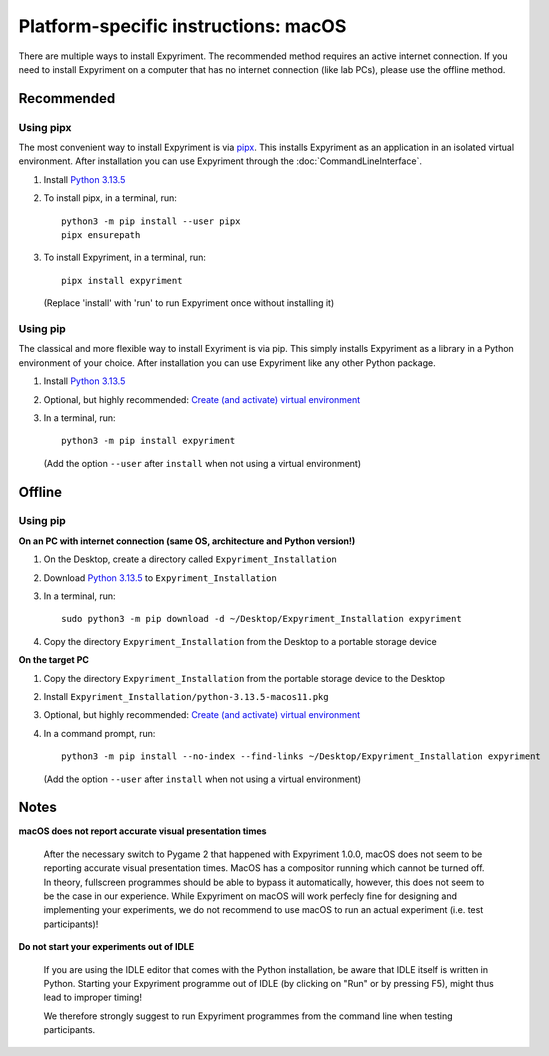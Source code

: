 .. _macOS:

Platform-specific instructions: macOS
=====================================

There are multiple ways to install Expyriment. The recommended method
requires an active internet connection. If you need to install Expyriment on a
computer that has no internet connection (like lab PCs), please use the
offline method. 


Recommended
-----------

Using pipx
~~~~~~~~~~

The most convenient way to install Expyriment is via `pipx`_.
This installs Expyriment as an application in an isolated virtual environment.
After installation you can use Expyriment through the :doc:`CommandLineInterface`.

1. Install `Python 3.13.5`_

2. To install pipx, in a terminal, run::

    python3 -m pip install --user pipx
    pipx ensurepath

3. To install Expyriment, in a terminal, run::

    pipx install expyriment

   (Replace 'install' with 'run' to run Expyriment once without installing it)

Using pip
~~~~~~~~~

The classical and more flexible way to install Exyriment is via pip.
This simply installs Expyriment as a library in a Python environment of your choice.
After installation you can use Expyriment like any other Python package.

1. Install `Python 3.13.5`_

2. Optional, but highly recommended: `Create (and activate) virtual environment`_

3. In a terminal, run::

    python3 -m pip install expyriment
   
   (Add the option ``--user`` after ``install`` when not using a virtual environment)


Offline
-------

Using pip
~~~~~~~~~

**On an PC with internet connection (same OS, architecture and Python version!)**

1. On the Desktop, create a directory called ``Expyriment_Installation``

2. Download `Python 3.13.5`_ to  ``Expyriment_Installation``

3. In a terminal, run::

    sudo python3 -m pip download -d ~/Desktop/Expyriment_Installation expyriment
    
4. Copy the directory ``Expyriment_Installation`` from the Desktop to a portable storage device


**On the target PC**

1. Copy the directory ``Expyriment_Installation`` from the portable storage device to the Desktop

2. Install ``Expyriment_Installation/python-3.13.5-macos11.pkg``

3. Optional, but highly recommended: `Create (and activate) virtual environment`_

4. In a command prompt, run::

    python3 -m pip install --no-index --find-links ~/Desktop/Expyriment_Installation expyriment
    
   (Add the option ``--user`` after ``install`` when not using a virtual environment)


Notes
-----

**macOS does not report accurate visual presentation times**

    After the necessary switch to Pygame 2 that happened with Expyriment 1.0.0, macOS does not
    seem to be reporting accurate visual presentation times. MacOS has a compositor running which
    cannot be turned off. In theory, fullscreen programmes should be able to bypass it automatically,
    however, this does not seem to be the case in our experience.
    While Expyriment on macOS will work perfecly fine for designing and implementing your experiments,
    we do not recommend to use macOS to run an actual experiment (i.e. test participants)!

**Do not start your experiments out of IDLE**

    If you are using the IDLE editor that comes with the Python installation, 
    be aware that IDLE itself is written in Python. Starting your Expyriment 
    programme out of IDLE (by clicking on "Run" or by pressing F5), might thus 
    lead to improper timing!

    We therefore strongly suggest to run Expyriment programmes from the command 
    line when testing participants.


.. _Python 3.13.5: https://www.python.org/ftp/python/3.13.5/python-3.13.5-macos11.pkg
.. _`pipx`: https://pipx.pypa.io
.. _Create (and activate) virtual environment: https://docs.python.org/3/tutorial/venv.html
